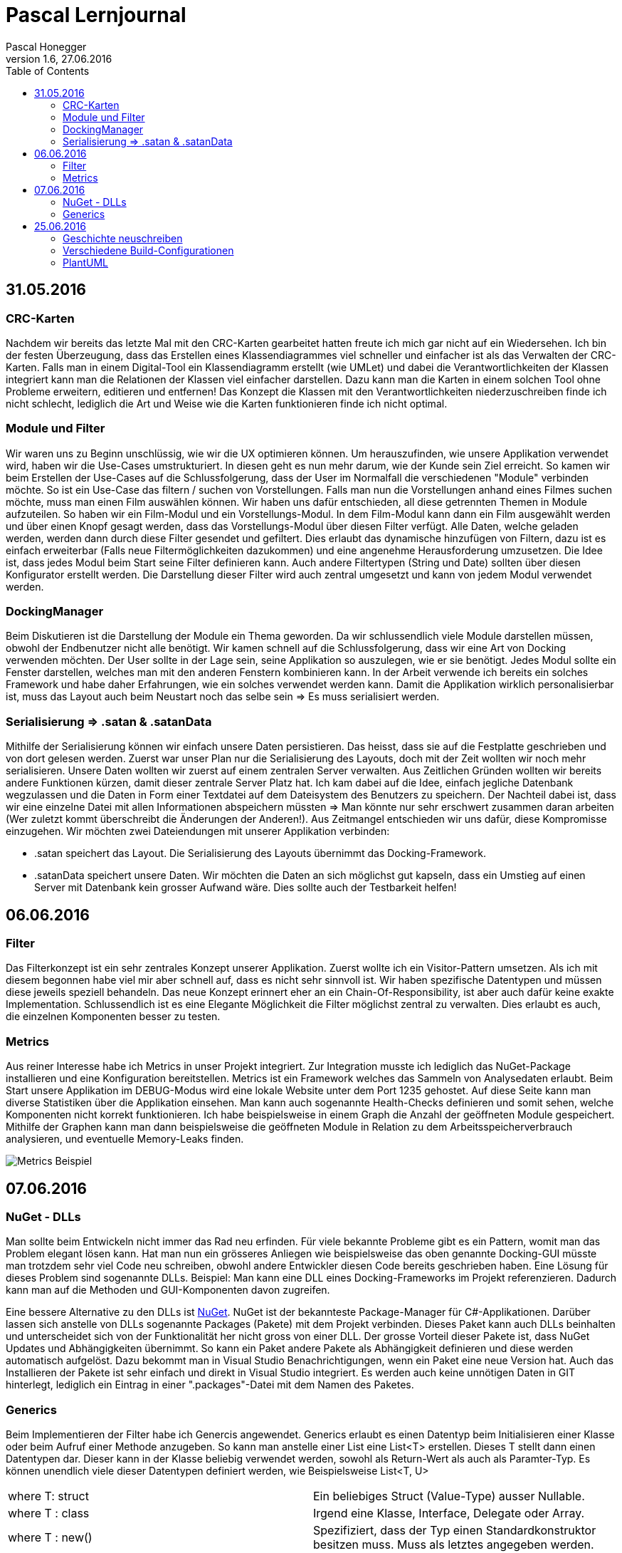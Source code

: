 Pascal Lernjournal
==================
Pascal Honegger
Version 1.6, 27.06.2016
:toc:

== 31.05.2016
=== CRC-Karten
Nachdem wir bereits das letzte Mal mit den CRC-Karten gearbeitet hatten freute ich mich gar nicht auf ein Wiedersehen. Ich bin der festen Überzeugung, dass das Erstellen eines Klassendiagrammes viel schneller und einfacher ist als das Verwalten der CRC-Karten.
Falls man in einem Digital-Tool ein Klassendiagramm erstellt (wie UMLet) und dabei die Verantwortlichkeiten der Klassen integriert kann man die Relationen der Klassen viel einfacher darstellen. Dazu kann man die Karten in einem solchen Tool ohne Probleme erweitern, editieren und entfernen!
Das Konzept die Klassen mit den Verantwortlichkeiten niederzuschreiben finde ich nicht schlecht, lediglich die Art und Weise wie die Karten funktionieren finde ich nicht optimal.

=== Module und Filter
Wir waren uns zu Beginn unschlüssig, wie wir die UX optimieren können. Um herauszufinden, wie unsere Applikation verwendet wird, haben wir die Use-Cases umstrukturiert. In diesen geht es nun mehr darum, wie der Kunde sein Ziel erreicht. So kamen wir beim Erstellen der Use-Cases auf die Schlussfolgerung, dass der User im Normalfall die verschiedenen "Module" verbinden möchte. So ist ein Use-Case das filtern / suchen von Vorstellungen.
Falls man nun die Vorstellungen anhand eines Filmes suchen möchte, muss man einen Film auswählen können. Wir haben uns dafür entschieden, all diese getrennten Themen in Module aufzuteilen. So haben wir ein Film-Modul und ein Vorstellungs-Modul. In dem Film-Modul kann dann ein Film ausgewählt werden und über einen Knopf gesagt werden, dass das Vorstellungs-Modul über diesen Filter verfügt. Alle Daten, welche geladen werden, werden dann durch diese Filter gesendet und gefiltert. 
Dies erlaubt das dynamische hinzufügen von Filtern, dazu ist es einfach erweiterbar (Falls neue Filtermöglichkeiten dazukommen) und eine angenehme Herausforderung umzusetzen.
Die Idee ist, dass jedes Modul beim Start seine Filter definieren kann. Auch andere Filtertypen (String und Date) sollten über diesen Konfigurator erstellt werden. Die Darstellung dieser Filter wird auch zentral umgesetzt und kann von jedem Modul verwendet werden.

=== DockingManager
Beim Diskutieren ist die Darstellung der Module ein Thema geworden. Da wir schlussendlich viele Module darstellen müssen, obwohl der Endbenutzer nicht alle benötigt. Wir kamen schnell auf die Schlussfolgerung, dass wir eine Art von Docking verwenden möchten. Der User sollte in der Lage sein, seine Applikation so auszulegen, wie er sie benötigt. Jedes Modul sollte ein Fenster darstellen, welches man mit den anderen Fenstern kombinieren kann.
In der Arbeit verwende ich bereits ein solches Framework und habe daher Erfahrungen, wie ein solches verwendet werden kann. Damit die Applikation wirklich personalisierbar ist, muss das Layout auch beim Neustart noch das selbe sein => Es muss serialisiert werden.

=== Serialisierung => .satan & .satanData
Mithilfe der Serialisierung können wir einfach unsere Daten persistieren. Das heisst, dass sie auf die Festplatte geschrieben und von dort gelesen werden. Zuerst war unser Plan nur die Serialisierung des Layouts, doch mit der Zeit wollten wir noch mehr serialisieren. 
Unsere Daten wollten wir zuerst auf einem zentralen Server verwalten. Aus Zeitlichen Gründen wollten wir bereits andere Funktionen kürzen, damit dieser zentrale Server Platz hat.
Ich kam dabei auf die Idee, einfach jegliche Datenbank wegzulassen und die Daten in Form einer Textdatei auf dem Dateisystem des Benutzers zu speichern. Der Nachteil dabei ist, dass wir eine einzelne Datei mit allen Informationen abspeichern müssten => Man könnte nur sehr erschwert zusammen daran arbeiten (Wer zuletzt kommt überschreibt die Änderungen der Anderen!). Aus Zeitmangel entschieden wir uns dafür, diese Kompromisse einzugehen. Wir möchten zwei Dateiendungen mit unserer Applikation verbinden: 

* .satan speichert das Layout. Die Serialisierung des Layouts übernimmt das Docking-Framework.
* .satanData speichert unsere Daten. Wir möchten die Daten an sich möglichst gut kapseln, dass ein Umstieg auf einen Server mit Datenbank kein grosser Aufwand wäre. Dies sollte auch der Testbarkeit helfen!

== 06.06.2016
=== Filter
Das Filterkonzept ist ein sehr zentrales Konzept unserer Applikation. Zuerst wollte ich ein Visitor-Pattern umsetzen. Als ich mit diesem begonnen habe viel mir aber schnell auf, dass es nicht sehr sinnvoll ist. Wir haben spezifische Datentypen und müssen diese jeweils speziell behandeln.
Das neue Konzept erinnert eher an ein Chain-Of-Responsibility, ist aber auch dafür keine exakte Implementation. Schlussendlich ist es eine Elegante Möglichkeit die Filter möglichst zentral zu verwalten. Dies erlaubt es auch, die einzelnen Komponenten besser zu testen.

=== Metrics
Aus reiner Interesse habe ich Metrics in unser Projekt integriert. Zur Integration musste ich lediglich das NuGet-Package installieren und eine Konfiguration bereitstellen. Metrics ist ein Framework welches das Sammeln von Analysedaten erlaubt. Beim Start unsere Applikation im DEBUG-Modus wird eine lokale Website unter dem Port 1235 gehostet. Auf diese Seite kann man diverse Statistiken über die Applikation einsehen. Man kann auch sogenannte Health-Checks definieren und somit sehen, welche Komponenten nicht korrekt funktionieren. Ich habe beispielsweise in einem Graph die Anzahl der geöffneten Module gespeichert. Mithilfe der Graphen kann man dann beispielsweise die geöffneten Module in Relation zu dem Arbeitsspeicherverbrauch analysieren, und eventuelle Memory-Leaks finden.

image::media/metrics.png[Metrics Beispiel]

== 07.06.2016

=== NuGet - DLLs
Man sollte beim Entwickeln nicht immer das Rad neu erfinden. Für viele bekannte Probleme gibt es ein Pattern, womit man das Problem elegant lösen kann. Hat man nun ein grösseres Anliegen wie beispielsweise das oben genannte Docking-GUI müsste man trotzdem sehr viel Code neu schreiben, obwohl andere Entwickler diesen Code bereits geschrieben haben. 
Eine Lösung für dieses Problem sind sogenannte DLLs. Beispiel: Man kann eine DLL eines Docking-Frameworks im Projekt referenzieren. Dadurch kann man auf die Methoden und GUI-Komponenten davon zugreifen. 

Eine bessere Alternative zu den DLLs ist link:https://www.nuget.org/[NuGet]. NuGet ist der bekannteste Package-Manager für C#-Applikationen. Darüber lassen sich anstelle von DLLs sogenannte Packages (Pakete) mit dem Projekt verbinden. Dieses Paket kann auch DLLs beinhalten und unterscheidet sich von der Funktionalität her nicht gross von einer DLL. Der grosse Vorteil dieser Pakete ist, dass NuGet Updates und Abhängigkeiten übernimmt.
So kann ein Paket andere Pakete als Abhängigkeit definieren und diese werden automatisch aufgelöst. Dazu bekommt man in Visual Studio Benachrichtigungen, wenn ein Paket eine neue Version hat. Auch das Installieren der Pakete ist sehr einfach und direkt in Visual Studio integriert. Es werden auch keine unnötigen Daten in GIT hinterlegt, lediglich ein Eintrag in einer ".packages"-Datei mit dem Namen des Paketes.

=== Generics
Beim Implementieren der Filter habe ich Genercis angewendet. Generics erlaubt es einen Datentyp beim Initialisieren einer Klasse oder beim Aufruf einer Methode anzugeben. So kann man anstelle einer List eine List<T> erstellen. Dieses T stellt dann einen Datentypen dar. Dieser kann in der Klasse beliebig verwendet werden, sowohl als Return-Wert als auch als Paramter-Typ. Es können unendlich viele dieser Datentypen definiert werden, wie Beispielsweise List<T, U>

|====
| where T: struct | Ein beliebiges Struct (Value-Type) ausser Nullable.
| where T : class | Irgend eine Klasse, Interface, Delegate oder Array.
| where T : new() | Spezifiziert, dass der Typ einen Standardkonstruktor besitzen muss. Muss als letztes angegeben werden.
| where T : <base class name> | Der Typ muss eine spezifische Klasse implementieren.
| where T : <interface name> | Der Typ muss ein spezifisches Interface implementieren.
| where T : U | Der Typ T muss den Typ U implementieren. Dabei kann der Typ U alles oben genannte sein.
|====

Die Vorteile von Generic:

* Erlaubt es Typ-Sicheren Code zu schreiben. So beinhaltet eine List<string> garantiert strings, und keine anderen Datentypen!
* Der Compiler und die IDE können im Falle von falsch verwendeten Datentypen einen Compiler-Fehler anzeigen.
* Benötigt weniger Casting von und nach object.
* Erlaubt es generische Klassen zu schreiben. So verwenden List<string> und List<int> den gleichen Code. Man braucht nicht für jeden Fall eine eigene Implementation.

In unserem Fall muss man beim Erstellen eines Filters einen Datentyp angeben. Dieser wird dann für die mitgegebenen Actions benötigt. Details dazu in der Filter-Dokumentation.

== 25.06.2016
=== Geschichte neuschreiben
Uns ist aufgefallen, dass Seraphins Commits nicht seinem Github-Benutzer zugewiesen wurden. Nach Inspektion der Git-History ist aufgefallen, dass der Author seiner letzte Commits nicht "StarlordTheCoder" (Github-Benutzername) ist, sondern "Seraphin Rihm". 
Nach einer Frage nach seine Gitconfig hat sich herausgestellt, dass Seraphin auf seinem neuen Computer die Standard-Gitconfig verwendet. Daher war der Benutzername und die Email von seinem Benutzerprofil übernommen. Da wir diese alten Commits trotzdem seinem Github-Benutzer zuweisen können (Statistiken etc.) habe mich daran gesetz Geschichte zu schreiben. 
Um genau zu sein wollte ich meine lokale Git-History editieren und den Autor korrigieren und diese dann über einen Force-Push auf Github bringen. Dieses Vorhaben hat ein grosses Risiko: Mehrere Entwickler. Sobald man einen Force-Push macht, überschreibt man JEGLICHE History auf dem Remote-Server.
Sagen wir ich hole die neuste Version lokal und bearbete den Autor, sodass Seraphin korrekt ist. Währenddessen macht Alain einen Push auf Github. Sobald ich den Force-Push mache sind Alains Änderungen für immer verloren.
Dazu müssen alle Entwickler ihr lokales Repository zurücksetzen, da Git meint, alle "korrigierten" Commity wären neue (git versucht *Master* und *Origin/Master* zu mergen und kommt bei jedem Commit auf einen Conflict, sind ja die gleichen Änderungen). 
Bei uns war dies kein grosses Problem, da wir lediglich mit Alain absprechen mussten, dass er keine Änderungen vornehmen sollte. Das Anpassen des Autores ansich ging relativ schnell und es gibt sogar eine https://git-scm.com/book/en/v2/Git-Tools-Rewriting-History:[offizielle Anleitung von Git]. Ich musste nur diesen Befehl in Git eingeben und alles wurde korrekt angepasst.
Das Geschichtsexperiment war ein voller Erfolg. Zwar mussten Seraphin und Alain einen Reset machen, doch alle Änderungen sind nun auf Github und wir können ohne Probleme weiter arbeiten.

[source, java]
--
$ git filter-branch --commit-filter '
        if [ "$GIT_AUTHOR_EMAIL" = "old@mail.com" ];
        then
                GIT_AUTHOR_NAME="New Name";
                GIT_AUTHOR_EMAIL="new@mail.com";
                git commit-tree "$@";
        else
                git commit-tree "$@";
        fi' HEAD
--

=== Verschiedene Build-Configurationen


Unsere Applikation hat sehr viele Möglichkeiten Daten zu bearbeiten. Da man nicht immer alle Daten anzeigen muss haben wir uns für den oben genannten Docking-Manager entschieden. Doch auch in den Modulen selbst gibt es Elemente, welche man nur selten benötigt. 
So habe ich damit begonnen eine Möglichkeit zu suche, diese selten verwendeten Elemente auszublenden. Dabei stiess ich auf sogenannte "Conditional compilation symbols". 
So habe ich herausgefunden, dass der C#-Compiler bei verschiedenen Build-Konfigurationen
gewissen Code nicht kompiliert. Im "RELEASE"-Build werden nicht verwendete Variablen nicht kompiliert. Ausserdem kann man die oben genannten "Conditional compilation symbols" definieren.

[source, csharp]

--

#if DEBUG

                public int  OnlyAvailableInDebug { get; set; }

#endif

--

Code in diesen #if-Abschnitten wird beispielsweise nur im Debug-Modus kompiliert. So habe eine eigene Build-Konfiguration erstellt, bei welcher gewisse GUI-Elemente nicht angezeigt werden (Code: DebugReleaseStylePicker.cs).

=== PlantUML
link:http://de.plantuml.com/[PlantUML] ist ein Open source Projekt, mit welchem UML-Diagramme schnell und einfach erstellt werden können. So muss man lediglich ein paar kleine Zeilen "Code" schreiben, und PlantUML übernimmt die Darstellung.
Der grösste Vorteil daran ist, dass man keine grossen Bilder hochladen muss und es allgemein besser mit GIT funtkioniert. Im letzten Modul haben wir UMLet verwendet, welcher aber nicht den gewünschten effekt hatte. 
UMLet ist zwar auch text basiert, speicher aber auch sinnlose Informationen wie Zoomeinstellungen in dem Dokument. 
Daran gleichzeitig zu arbeiten war daher nicht möglich. Mit PlantUML, welches in AsciiDocFx (Unser Ascii-Doc-Editor) integriert ist, kann man ohne prolbem mehrere Diagramme parallel bearbeiten.
Ich würde es daher auch jedem herzlichst empfehlen. Es ist einfacher und einfach besser als mit Visio und co Diagramme zu erstellen. Einzig bei sehr komplexen Diagrammen schlägt die Darstellung fehlt (keine Übersicht), aber das sind Ausnahmen und nicht standard.